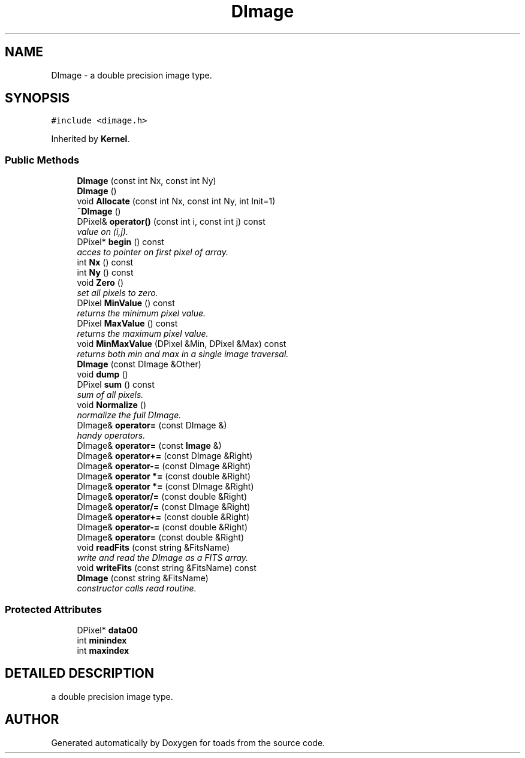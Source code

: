.TH "DImage" 3 "8 Feb 2004" "toads" \" -*- nroff -*-
.ad l
.nh
.SH NAME
DImage \- a double precision image type. 
.SH SYNOPSIS
.br
.PP
\fC#include <dimage.h>\fR
.PP
Inherited by \fBKernel\fR.
.PP
.SS Public Methods

.in +1c
.ti -1c
.RI "\fBDImage\fR (const int Nx, const int Ny)"
.br
.ti -1c
.RI "\fBDImage\fR ()"
.br
.ti -1c
.RI "void \fBAllocate\fR (const int Nx, const int Ny, int Init=1)"
.br
.ti -1c
.RI "\fB~DImage\fR ()"
.br
.ti -1c
.RI "DPixel& \fBoperator()\fR (const int i, const int j) const"
.br
.RI "\fIvalue on (i,j).\fR"
.ti -1c
.RI "DPixel* \fBbegin\fR () const"
.br
.RI "\fIacces to pointer on first pixel of array.\fR"
.ti -1c
.RI "int \fBNx\fR () const"
.br
.ti -1c
.RI "int \fBNy\fR () const"
.br
.ti -1c
.RI "void \fBZero\fR ()"
.br
.RI "\fIset all pixels to zero.\fR"
.ti -1c
.RI "DPixel \fBMinValue\fR () const"
.br
.RI "\fIreturns the minimum pixel value.\fR"
.ti -1c
.RI "DPixel \fBMaxValue\fR () const"
.br
.RI "\fIreturns the maximum pixel value.\fR"
.ti -1c
.RI "void \fBMinMaxValue\fR (DPixel &Min, DPixel &Max) const"
.br
.RI "\fIreturns both min and max in a single image traversal.\fR"
.ti -1c
.RI "\fBDImage\fR (const DImage &Other)"
.br
.ti -1c
.RI "void \fBdump\fR ()"
.br
.ti -1c
.RI "DPixel \fBsum\fR () const"
.br
.RI "\fIsum of all pixels.\fR"
.ti -1c
.RI "void \fBNormalize\fR ()"
.br
.RI "\fInormalize the full DImage.\fR"
.ti -1c
.RI "DImage& \fBoperator=\fR (const DImage &)"
.br
.RI "\fIhandy operators.\fR"
.ti -1c
.RI "DImage& \fBoperator=\fR (const \fBImage\fR &)"
.br
.ti -1c
.RI "DImage& \fBoperator+=\fR (const DImage &Right)"
.br
.ti -1c
.RI "DImage& \fBoperator-=\fR (const DImage &Right)"
.br
.ti -1c
.RI "DImage& \fBoperator *=\fR (const double &Right)"
.br
.ti -1c
.RI "DImage& \fBoperator *=\fR (const DImage &Right)"
.br
.ti -1c
.RI "DImage& \fBoperator/=\fR (const double &Right)"
.br
.ti -1c
.RI "DImage& \fBoperator/=\fR (const DImage &Right)"
.br
.ti -1c
.RI "DImage& \fBoperator+=\fR (const double &Right)"
.br
.ti -1c
.RI "DImage& \fBoperator-=\fR (const double &Right)"
.br
.ti -1c
.RI "DImage& \fBoperator=\fR (const double &Right)"
.br
.ti -1c
.RI "void \fBreadFits\fR (const string &FitsName)"
.br
.RI "\fIwrite and read the DImage as a FITS array.\fR"
.ti -1c
.RI "void \fBwriteFits\fR (const string &FitsName) const"
.br
.ti -1c
.RI "\fBDImage\fR (const string &FitsName)"
.br
.RI "\fIconstructor calls read routine.\fR"
.in -1c
.SS Protected Attributes

.in +1c
.ti -1c
.RI "DPixel* \fBdata00\fR"
.br
.ti -1c
.RI "int \fBminindex\fR"
.br
.ti -1c
.RI "int \fBmaxindex\fR"
.br
.in -1c
.SH DETAILED DESCRIPTION
.PP 
a double precision image type.
.PP


.SH AUTHOR
.PP 
Generated automatically by Doxygen for toads from the source code.